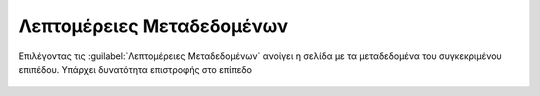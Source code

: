 .. _metadata:

============================
Λεπτομέρειες Μεταδεδομένων
============================

Επιλέγοντας τις :guilabel:`Λεπτομέρειες Μεταδεδομένων` ανοίγει η σελίδα με τα μεταδεδομένα του συγκεκριμένου επιπέδου. Υπάρχει δυνατότητα επιστροφής στο επίπεδο

.. figure:: img/Image76a.png
        :width: 50%

